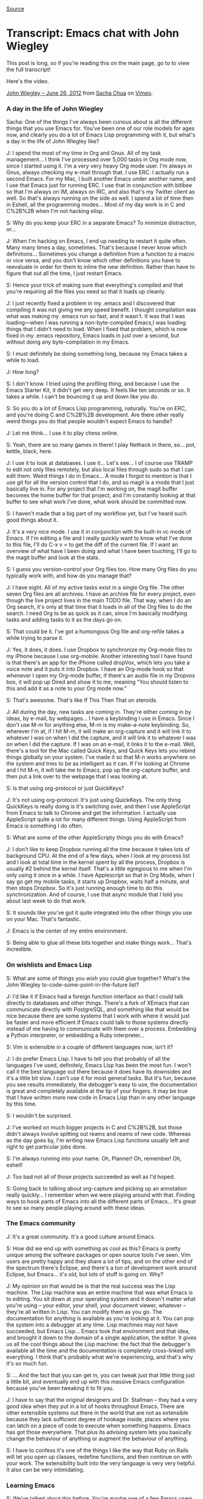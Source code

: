 [[http://sachachua.com/blog/2012/07/transcript-emacs-chat-john-wiegley/][Source]]

* Transcript: Emacs chat with John Wiegley

This post is long, so if you're reading this on the main page, go to to
view the full transcript!

Here's the video.

[[http://vimeo.com/44778543][John Wiegley -- June 26, 2012]] from
[[http://vimeo.com/user1851927][Sacha Chua]] on
[[http://vimeo.com][Vimeo]].

*** A day in the life of John Wiegley

Sacha: One of the things I've always been curious about is all the
different things that you use Emacs for. You've been one of our role
models for ages now, and clearly you do a lot of Emacs Lisp programming
with it, but what's a day in the life of John Wiegley like?

J: I spend the most of my time in Org and Gnus. All of my task
management... I think I've processed over 5,000 tasks in Org mode now,
since I started using it. I'm a very very heavy Org mode user. I'm
always in Gnus, always checking my e-mail through that. I use ERC. I
actually run a second Emacs. For my Mac, I built another Emacs under
another name, and I use that Emacs just for running ERC. I use that in
conjunction with bitlbee so that I'm always on IM, always on IRC, and
also that's my Twitter client as well. So that's always running on the
side as well. I spend a lot of time then in Eshell, all the programming
modes... Most of my day work is in C and C%2B%2B when I'm not hacking
elisp.

S: Why do you keep your ERC in a separate Emacs? To minimize
distraction, or...

J: When I'm hacking on Emacs, I end up needing to restart it quite
often. Many many times a day, sometimes. That's because I never know
which definitions... Sometimes you change a definition from a function
to a macro or vice versa, and you don't know which other definitions you
have to reevaluate in order for them to inline the new definition.
Rather than have to figure that out all the time, I just restart Emacs.

S: Hence your trick of making sure that everything's compiled and that
you're requiring all the files you need so that it loads up cleanly.

J: I just recently fixed a problem in my .emacs and I discovered that
compiling it was not giving me any speed benefit. I thought compilation
was what was making my .emacs run so fast, and it wasn't. It was that I
was loading---when I was running a non-byte-compiled Emacs,I was loading
things that I didn't need to load. When I fixed that problem, which is
now fixed in my .emacs repository, Emacs loads in just over a second,
but without doing any byte-compilation in my Emacs.

S: I must definitely be doing something long, because my Emacs takes a
while to load.

J: How long?

S: I don't know. I tried using the profiling thing, and because I use
the Emacs Starter Kit, it didn't get very deep. It feels like ten
seconds or so. It takes a while. I can't be bouncing it up and down like
you do.

S: So you do a lot of Emacs Lisp programming, naturally. You're on ERC,
and you're doing C and C%2B%2B development. Are there other really weird
things you do that people wouldn't expect Emacs to handle?

J: Let me think... I use it to play chess online.

S: Yeah, there are so many games in there! I play Nethack in there,
so... pot, kettle, black, here.

J: I use it to look at databases. I use it... Let's see... I of course
use TRAMP to edit not only files remotely, but also local files through
sudo so that I can edit them. Weird things I do in Emacs... A mode I
forgot to mention is that I use git for all the version control that I
do, and so magit is a mode that I just basically live in. For any
project that I'm working on, the magit buffer becomes the home buffer
for that project, and I'm constantly looking at that buffer to see what
work I've done, what work should be committed now.

S: I haven't made that a big part of my workflow yet, but I've heard
such good things about it.

J: It's a very nice mode. I use it in conjunction with the built-in vc
mode of Emacs. If I'm editing a file and I really quickly want to know
what I've done to this file, I'll do C-x v = to get the diff of the
current file. If I want an overview of what have I been doing and what I
have been touching, I'll go to the magit buffer and look at the stats.

S: I guess you version-control your Org files too. How many Org files do
you typically work with, and how do you manage that?

J: I have eight. All of my active tasks exist in a single Org file. The
other seven Org files are all archives. I have an archive file for every
project, even though the live project lives in the main TODO file. That
way, when I do an Org search, it's only at that time that it loads in
all of the Org files to do the search. I need Org to be as quick as it
can, since I'm basically modifying tasks and adding tasks to it as the
days go on.

S: That could be it. I've got a humongous Org file and org-refile takes
a while trying to parse it.

J: Yes, it does, it does. I use Dropbox to synchronize my Org-mode files
to my iPhone because I use org-mobile. Another interesting tool I have
found is that there's an app for the iPhone called dropVox, which lets
you take a voice note and it puts it into Dropbox. I have an Org-mode
hook so that whenever I open my Org-mode buffer, if there's an audio
file in my Dropvox box, it will pop up Dired and show it to me, meaning
“You should listen to this and add it as a note to your Org mode now.”

S: That's awesome. That's like If This Then That on steroids.

J: All during the day, new tasks are coming in. They're either coming in
by ideas, by e-mail, by webpages... I have a keybinding I use in Emacs.
Since I don't use M-m for anything else, M-m is my make-a-note
keybinding. So, wherever I'm at, if I hit M-m, it will make an
org-capture and it will link it to whatever I was on when I did the
capture, and it will link it to whatever I was on when I did the
capture. If I was on an e-mail, it links it to the e-mail. Well, there's
a tool for the Mac called Quick Keys, and Quick Keys lets you rebind
things globally on your system. I've made it so that M-n works anywhere
on the system and tries to be as intelligent as it can. If I'm looking
at Chrome and I hit M-n, it will take me to Emacs, pop up the
org-capture buffer, and then put a link over to the webpage that I was
looking at.

S: Is that using org-protocol or just QuickKeys?

J: It's not using org-protocol. It's just using QuickKeys. The only
thing QuickKeys is really doing is it's switching over, and then I use
AppleScript from Emacs to talk to Chrome and get the information. I
actually use AppleScript quite a lot for many different things. Using
AppleScript from Emacs is something I do often.

S: What are some of the other AppleScripty things you do with Emacs?

J: I don't like to keep Dropbox running all the time because it takes
lots of background CPU. At the end of a few days, when I look at my
process list and I look at total time in the kernel spent by all the
process, Dropbox is usually #2 behind the kernel itself. That's a little
egregious to me when I'm only using it once in a while. I have
Applescript so that in Org Mode, when I say go get my mobile tasks, it
starts up Dropbox, waits half a minute, and then stops Dropbox. So it's
just running enough time to do this synchronization. And of course, I
use that async module that I told you about last week to do that work.

S: It sounds like you've got it quite integrated into the other things
you use on your Mac. That's fantastic.

J: Emacs is the center of my entire environment.

S: Being able to glue all these bits together and make things work...
That's incredible.

*** On wishlists and Emacs Lisp

S: What are some of things you wish you could glue together? What's the
John Wiegley to-code-some-point-in-the-future list?

J: I'd like it if Emacs had a foreign function interface so that I could
talk directly to databases and other things. There's a fork of XEmacs
that can communicate directly with PostgreSQL, and something like that
would be nice because there are some systems that I work with where it
would just be faster and more efficient if Emacs could talk to those
systems directly instead of me having to communicate with them over a
process. Embedding a Python interpreter, or embedding a Ruby
interpreter...

S: Vim is extensible in a couple of different languages now, isn't it?

J: I do prefer Emacs Lisp. I have to tell you that probably of all the
languages I've used, definitely, Emacs Lisp has been the most fun. I
won't call it the best language out there because it does have its
downsides and it's a little bit slow. I can't use it for most general
tasks. But it's fun, because you see results immediately, the debugger's
easy to use, the documentation is great and completely available at the
tip of your fingers. It may be true that I have written more new code in
Emacs Lisp than in any other language by this time.

S: I wouldn't be surprised.

J: I've worked on much bigger projects in C and C%2B%2B, but those
didn't always involve spitting out reams and reams of new code. Whereas
as the day goes by, I'm writing new Emacs Lisp functions usually left
and right to get particular jobs done.

S: I'm always running into your name. Oh, Planner! Oh, remember! Oh,
eshell!

J: Too bad not all of those projects succeeded as well as I'd hoped.

S: Going back to talking about org-capture and picking up an annotation
really quickly... I remember when we were playing around with that.
Finding ways to hook parts of Emacs into all the different parts of
Emacs... It's great to see so many people playing around with these
ideas.

*** The Emacs community

J: It's a great community. It's a good culture around Emacs.

S: How did we end up with something as cool as this? Emacs is pretty
unique among the software packages or open source tools I've seen. Vim
users are pretty happy and they share a lot of tips, and on the other
end of the spectrum there's Eclipse, and there's a ton of development
work around Eclipse, but Emacs... it's old, but lots of stuff is going
on. Why?

J: My opinion on that would be is that the real success was the Lisp
machine. The Lisp machine was an entire machine that was what Emacs is
to editing. You sit down at your operating system and it doesn't matter
what you're using -- your editor, your shell, your document viewer,
whatever -- they're all written in Lisp. You can modify them as you go.
The documentation for anything is available as you're looking at it. You
can pop the system into a debugger at any time. Lisp machines may not
have succeeded, but Emacs Lisp... Emacs took that environment and that
idea, and brought it down to the domain of a single application, the
editor. It gives us all the cool things about the Lisp machine: the fact
that the debugger's available all the time and the documentation is
completely cross-linked with everything. I think that's probably what
we're experiencing, and that's why it's so much fun.

S: ... And the fact that you can get in, you can tweak just that little
thing just a little bit, and eventually end up with this massive Emacs
configuration because you've been tweaking it to fit you.

J: I have to say that the original designers and Dr. Stallman -- they
had a very good idea when they put in a lot of hooks throughout Emacs.
There are other extensible systems out there in the world that are not
as extensible because they lack sufficient degree of hookage inside,
places where you can latch on a piece of code to execute when something
happens. Emacs has got those everywhere. That plus its advising system
lets you basically change the behaviour of anything or augment the
behaviour of anything.

S: I have to confess it's one of the things I like the way that Ruby on
Rails will let you open up classes, redefine functions, and then
continue on with your work. The extensibility built into the very
language is very very helpful. It also can be very intimidating.

*** Learning Emacs

S: We've talked about this before. You're maybe one of a few Emacs users
over there. I'll on occasion run into someone who's curious about Emacs
but hasn't taken the plunge. How do we get more people interested in
this stuff?

J: Well, getting them interested is not that hard. It's getting them to
climb the learning curve that's difficult. My wife's a physician, and
she sees what I do with Org-mode. She's been tempted to learn Emacs just
to use Org-mode.

S: I hear a lot of stories like that.

J: But the learning curve is so enormous that she just doesn't have the
time to learn it.

S: At some point you were very much into Vi, and then you said, okay,
we're going to learn things the Emacs way. You just sat down and you did
it. Is that something we expect people to sit down and do at some point?
Have you come across any things that make it easier for people?

J: Not necessarily that make it easier for people, unfortunately. I
think it's a philosophy thing. I use Emacs. I'm in Emacs and I use Emacs
probably 70% of my every working day. It pays dividends to master it.
Every efficiency gain I get in Emacs, I get to make use of right away,
and it pays off as the days go by. There are people who type for their
living who don't know how to touch-type. That, to me, is the exact same
scenario. How can you make your living as an engineer, typing day in,
day out, and yet lose the productivity that you would gain by learning
to touch-type. Even learning to touch-type -- yeah, it will take you a
few weeks. You either use a piece of software or go to class, whatever.
So there is a hump that you have to get over, and you may not have the
time to get over that hump right now, but it's an investment, and that
investment will pay off.

S: Get to know your tools and get to know them really well, because
you're using them all the time. In terms of Emacs, Emacs being very very
big and Emacs being something that moves very quickly, what are some of
the things that you want to dig into and learn more about?

J: I would like to learn the C side of Emacs more. I've never known the
C side of Emacs. I've just recently been looking at the bytecode
interpreter and trying to learn how it does what it does to see if there
are ways to get better performance into Emacs. That, for me, is the
undiscovered country. That's where I want to go next.

S: It does sound like a lot of deep magic. That's the very core of it.

J: It's not as crazy as it seems. It's pretty well done on the inside.
Emacs without all of its Lisp modes and packages on top of it, if you
boil it down to just its essence... the kernel is not really that huge.
It's a very small, very tidy, simple thing. Of course, there are places
where it has some rough edges that can be smoothed, but it's not what
people think of as Emacs. They think of this kitchen sink application
that does absolutely everything. That's a lot of Lisp stuff that goes
around the little kernel, whereas the kernel is very tight and small. I
want to know more about that because anything done in the kernel affects
everything else.

S: If you ever get around to doing annotated source code, I'd definitely
read that.

*** Making money with Emacs

S: I hear you're kinda on the hook for eshell documentation or whatever
else people would like you to write.

J: That's true. There's a reason why the eshell documentation was never
written. This would be a whole different discussion. I have some
misgivings about what kind of world the GPL would create if it was
everywhere. I do a lot of my programming as a hobbyist, but I have to
make money programming as well.

The way to make money through software is usually to sell it. Otherwise,
if you make money only through services, that never takes off. If you
make a piece of software and you license it, it can take off. It can
start making money for you and you don't have to work to earn every day.
Then you can use that time that you now have to make more software.

If the only income that you ever made was based on services, then you
basically have to be working all day long, and when would you ever get
your hobby coding done? When you only have six to eight hours a day to
do any coding at all (because there are things that we have to do), you
want to have a setup where you can do as much creative coding as
possible.

Since the GPL's view of the world is that you get paid through the
services and you get paid through the documentation, when I released
eshell, my thought was, “Okay, I've written the code, the code is in the
GPL, so it's freely distributable and I can't charge anyone for it, but
if they want services around eshell, then they can pay me for that.” I
have always told the community that if someone wants to step up and pay
for it, I'll write the eshell documentation. But that's never happened.
So if the community doesn't value the eshell documentation enough to pay
me to do it, then why would I spend the time that I could be spending
coding to write it?

S: Do you know what kind of bounty system we have or something like that
for lots of people to say, “I want to pitch in so and so much to e-shell
documentation?” Do we have that?

J: Yeah, or a Kickstarter project, for example.

S: That would be cool.

*** New users and Emacs happiness

S: You've been an awesomely prolific Emacs Lisp programmer, so it would
be interesting...

J: Well, it's just that I've been doing it for so long. It's been
eighteen years now since the first package that I wrote and submitted to
Emacs. I know! You were just a kid back then when I was writing
align.el.

S: I was ten! I've used align.el.

J: Yup. It was made when you were ten.

S: Are you seeing a lot of other young people get interested in this
stuff?

J: Sure! It's basically if you're not going to be using an IDE like
Visual Studio or Eclipse or something, Emacs is still one of the two
great editors out there. It's either going to be you go with Emacs or
you go with Vim. It still pulls in new people all the time.

S: There's just so much. Once people start customizing it, they get
sucked in. As you said earlier, there's a lot of interest in Emacs from
the nontechnical side of the world. Writing, scientific papers...

J: We're getting a lot of new users just because of Org mode.

S: How many years ago was that? Now, it's just grown into this massive
thing where people are writing their research papers and they're doing
their data analyses in org-babel, and having something come out...
Literate programming writ large.

J: I started using it in 2007 and I think it was a couple of years old
by then already. I tried to drop Org-mode a couple of times. I was
thinking, there are sexier-looking apps for the Mac. There are apps that
have better and tighter integration for the iPhone. On two different
occasions, I left, converted all of my tasks over to a different
program, used that program for a few months, came back to Org... and I
always felt happy to be back in Org. I don't know what it is about it.
It looks right. It feels right. It's got the right balance between how
finely you can enter and manipulate the information, and how coarsely
you can look at it at a glance. Other applications that I used... I
don't know.

There was just something about them, but I wasn't getting the tasks
done. I would put all the tasks into the application and I'd be excited
about it for a few weeks, and then after a couple of months, I just
wouldn't look at it any more. I would know that the tasks were in it,
but I would never do anything about them. The way I use Org Mode, I use
it like a day planner, so that every task I intend to do is scheduled
for a particular day. I'm rescheduling tasks and moving them to new days
every single day for years now, and it just never has felt like a
burden. So there's something that Org does right.

S: There's the hack that you told me about the other time where you
change your window size, so you watch it shrink as you finish your
tasks.

J: I fit it to the window.

S: Little motivational hacks that you can do because you can play around
with the tool itself. I remember when I was trying to learn through
flashcards using flashcard.el, I rigged it up so that it would tell me a
joke using fortune.el and everything I got something right. It was
either that or show me a cute cat picture from the files I'd saved off
icanhascheezburger. The fact that you can hack it to do all sorts of
crazy things... that's incredible.

J: I just started playing around with its ability to view PDF files. You
can use C-x C-f to open a PDF file and you'll see it in your Emacs. It
renders them page by page as PNG files, and then uses the Imagemagick
extension built into Emacs 24 to show you those pages. Which is useful
to me because I'm often looking at a language specification as I'm
writing code, and it's nice to have it in another buffer the way that I
would have Emacs documentation. I can look at the C%2B%2B standard now
and have it just be in another buffer.

S: How did you come across this new capability, because I didn't know
about this?

J: I think I ran into it accidentally. I think I was in Dired mode and I
hit return on a PDF instead of hitting ! to open it, and all of a
sudden, there it was, and I was, like, “Wow, I didn't know Emacs could
do that...”

S: Basically, for people who want to learn things... Just do random
things in Emacs!

J: Although if you're going to do random things in Emacs, take notes.
Otherwise, you'll never know how to get back to what you found.

S: That's what the lossage buffer is for, isn't it?

J: The lossage buffer can be a bit hard to read, though.

S: Execute-extended-command?

J: I did find on Emacswiki a mode called Command Log. It keeps in a very
readable form every command you use.

S: I definitely have to pick up this habit of yours of just reading
Emacswiki.

J: That's how I started learning. You asked about how people get over
the learning hump. I'll tell you what I did. Back in 1994, when I
started really wanting to know Emacs, what I did was I printed out the
Emacs manual, which at the time was I think seven or eight hundred
pages. It was just single-sided paper. I probably killed a small tree
doing it. But I brought that stack of papers over to my desk and I put
it to the side. At the time, my machine was slow enough that I was often
waiting for builds to finish. What I would do is while whatever was
building on my machine, I would pick up the top page of the Emacs
manual, I'd read it, and then I would throw it away. I just did that
over several weeks' time. I ended up reading the Emacs manual in all of
this dead time that I had, waiting for compilations to finish. I made
that a yearly habit for the first four years, just to constantly refresh
my knowledge of what's in there, because it's such a massively huge
environment. It helped.

S: My story is that I've used Emacspeak to synthesize the Emacs manual
so that I can listen to it while walking around. I was reading my mail
off Gnus at the time. You could use Emacspeak to read your mail and all
of that stuff. You find all these ways to cram information into your
brain. I would be up for more podcasts. I see people are coming out with
books as well. There's the Org mode book. That might be another way for
you to do it, right? You write your documentation and you say, here's a
book that you can buy. But then it's very speculative work, I suppose.

*** Back to earning

S: Speaking of other things that integrate into Emacs... Thank you for
writing Ledger, by the way, because I still run all my finances with it.
I have no idea where I'm going to find an accountant who understands
Ledger...

J: Our biggest problem right now.

S: Either we put together a Kickstarter so that you end up writing a
manual and accountants all over the world will be like, “This is
awesome!”. Or I just learn how to use Quickbooks.

J: Ledger does have a manual. That was one I wrote the manual for. It's
also not GPLed.

S: There you go. There are ways to work around that... So your ideal is
figure out how people can pay you for documentation because all the code
is GPLed anyway. Are there other models that seem to be working for
other people, other ways to make the awesome hackers that work on this
stuff happy so that people can keep working on this cool stuff?

J: Not with Emacs hacking. I've been paid one time now to do a course on
Emacs because my company does training, and Emacs training is one of
things that we do offer.

S: You should definitely explore that remote training aspect.

J: We're looking into that. I believe that is the only time in my life
that I have earned money just because of Emacs. So it hasn't paid for
itself monetarily, but it's paid for itself in other ways.

S: In terms of efficiency, being able to do all these things and fly
through that. Anyway, that might be an interesting challenge for us
also, figuring out how we can get more Emacs geeks to be rich and
famous.

J: That'll be the day.

S: Imagine if we had an Emacs app marketplace?

J: Yeah, seriously... Wow. Just propose that idea on the mailing list
and see what a flamewar that would begin.

*** The developer community

S: But it is very nice to be able to play around with all these
packages, and there are thousands... A lot of them will go and look for
ways to integrate with each other, like the way BBDB integrates with
Gnus.

J: That's another one that I use. And there's always new stuff coming
out, and authors are very good about interacting with each other. The
author of helm just recently incorporated using my async module that I
wrote. He did that just in a matter of a few days. Since helm is
something I rely upon on all the time, I'm very happy to see that.

S: That's actually one of the challenges I came across when it came to
writing documentation or writing a book about Emacs, especially the
modules that people are working on. The packages, right? You share an
idea, and the maintainers would be, like, “That's an excellent idea!”
and they would fold it in. So I kept running out of book topics! That's
a good thing about the community. It moves so fast.

J: If people are looking to know Emacs better, they should also stop by
the IRC channel. I'm there every day, and a lot of people there can give
good help if you have questions.

S: Yeah. It only looks off-topic from time to time, but if people show
up with Emacs questions...

J: It also depends on the time of day, too.

S: Do evenings tend to work for you? When do people usually hang out
there?

J: I'm a night coder, so that's when I'm there, but people are there all
around the clock.

S: I tend to drop by in the evenings too, when I remember to do that.
ERC makes it so easy because it's just there.

J: Yeah, I haven't seen you there that often. You should come by more.

S: I know.

J: I always see you at the very end of my night, what would be dawn for
most people. That's when you usually come in.

S: That's funny. I've got to work on my timing. One of the things I want
to do is figure out if we can have a regular Google Hangout or whatever,
right... It's easy to do screen-sharing through that and you can have
multiple people, so, if we just get people together and say, “What have
you learned about Emacs lately?” then it's slightly more visual than
IRC.

J: There's also Twitter. A lot of people use that to talk about new
stuff they've found in Emacs.

S: Yeah, I've seen a couple of people tweeting really short Emacs tips,
and it's great to see that kind of stuff going on. I remember people
used to have Emacs tips in their e-mail signatures as well. All these
little ways to increase randomness. Emacs is so huge that if you just
find little ways to say, “Oh, hey, there's this new feature” or “There's
this interesting command over here,” who knows what it'll spark?

J: There's too much good stuff.

*** More tips for new people

S: So you recommend that if people are new, they should check out the
IRC channel, EmacsWiki...

J: Go through the Emacs tutorial first. Then stop by the channel, read
the Emacs manual, pick something you want to accomplish with Emacs and
focus your learning around making that happen, rather than taking on the
task of trying to swallow the whole thing right up front.

S: People will easily divide into... You want to do programming, check
out the EmacsWiki pages on the respective languages. If you want to do
text editing or the subspecies of research paper editing or whatever
else, then there are pages for that too.

J: There's always more stuff out there than you're aware of. I've been
trying to make myself aware of everything that's out there, and I keep
running into new stuff on a daily basis. Just yesterday I found
swank-js, which lets you interact with the Javascript interpreter inside
your browser as a REPL. You can connect to Firefox and be manipulating
the webpage through an Emacs REPL using Javascript. Isn't that crazy? If
I were doing web development, I could see that that would just be
invaluable.

S: I will go have to check that out. You've also mentioned a couple of
other Emacs blogs, like Mastering Emacs... Is that one syndicated on
Planet Emacsen yet?

J: I don't know. I'm not sure if I have... I aggregate all of my feeds
in Gnus into a virtual group, so I'm never aware of the actual source of
any feed, I just get presented with one group that has all the current
happenings in Emacs.

*** Emacs blogs and reading with Gnus %2B Gwene

S: Someday we should totally get your OPML and cross-reference it with
everything that's syndicated there.

J: That's true. That wouldn't be a bad project, maintain an OPML file of
all the Emacs feeds out there on the Net, because I would love to keep
my list updated. I went through and did a search through Gwene to see
all the feeds that it had syndicated, which is of course not all the
feeds that are out there. I did that two years ago, so there have been
new feeds since.

S: I'll take that away as a TODO and see if Planet Emacsen will have all
these things... Who was that in charge of it? Edward, Edward O'Connor.

J: Yeah, that's right. So any time you find a new feed, add it to Gwene.
That way, anyone who goes to the Gwene server with Gnus can just do a
search for all groups matching to Emacs and subscribe to them all.

S: With Gwene, when you reply, does it get posted as a comment too?

J: I've never replied to anything on a Gwene server, so I have no idea
what it does.

S: Yeah, it would be tricky to make it that smart. It would be cool, but
it would be tricky.

J: There are so many blogging platforms and some require authorization
and some have CAPTCHAs... It would be tough. I really thank Lars for
setting that server up, because it allows me to digest a lot of news
about Emacs in a very short period of time each day.

*** Dealing with data overload

S: What are some of your other
massive-amounts-of-information-how-do-I-deal-with-this tips?

J: You mean just coping with data overload?

S: Whether it's programming, news, mail... How do you filter?

J: I use virtual groups a lot to aggregate so that I'm not overwhelmed
by a huge number of groups that have lots of unread messages. I'd rather
have fewer groups with more messages in them. Then I use Gnus' very
handy adaptive scoring with Gwene. In my .emacs repository, there's a
file called my-gnus-score. I've codified everything related to my
scoring configuration in that file, so if you want to use the system
that I use, that's the file to get. Adaptive scoring basically allows me
to go into a group and then if I see a thread there that's not
interesting to me and I don't read it, I will never see that thread
again. All of my groups only ever show me threads I'm currently reading,
or new threads. I don't have to wait through stuff I'm not interested in
any more. It's not that it just downscores it, it doesn't appear at all.
That's a good way for me to cope with the thousands of articles per day
that get downloaded to my machine, because I'm only reading maybe forty
of them at best. That's one good way to cope with the data over load.

S: I've never found anything that had the kind of scoring that Gnus has.
I want it with everything. I want it with Gmail, I want it with all that
stuff... C'mon, get with the times!

J: Even though I receive my e-mail at Gmail, I suck it down to my
machine with fetchmail and I put it into a local dovecot server so that
Gnus will hold sway over it. The other thing that's valuable in coping
with data overload is just structure.

Structure is really the key to everything. And when structure gets too
big, then you just need metastructure. As long as you have some way to
get to the thing that you need to know when you need to know it, but
your top-level view -- the thing that you're thinking about in your mind
-- is always small, then it doesn't matter how much information you
have.

I stopped deleting things that I downloaded a few years ago. I started
having enough disk space that I just keep everything. You never know
when you're going to want it again. You never know when that version you
had isn't going to be on the Internet any more, etc. I have a giant file
server that I built that just accumulates lots of information. There's a
directory in my home directory called archives, and archives now has
about 400GB of files in it across millions of files. There are files
within files. It's just an enormous amount of information.

But the way that I manage that data overload is just by structure. I
developed a taxonomy to put things into places by category and by topic.
Whenever I have a file or whenever I'm looking for a file, I can know
within seconds what the path name leading to that file or group of files
is going to be, because I adhere to the taxonomy rigidly. I have an
inbox where new stuff comes in, and then I sort the stuff out from the
inbox using Dired into the parts of the taxonomy that it needs to go in.

The key there is that even though I have all this data -- which is way
more data than Spotlight or systems like that are ever going to help me
search through -- by having the right structure, the data is easy to
find.

I use Org mode as a sort of meta-structure so that if there are parts of
that structure that I often refer to, I'll put a link to them in Org
mode. In Org mode, I'll have a hot list, and the hot list are the things
I care most about right now. The hot list will just branch to other
lists or to other areas on the machine or other parts of the Web. You
want to keep the hot list down to a reasonable small amount, so like ten
to twenty items. That should branch out into everything else. Everything
should ultimately go down to the leaves of everything that you have. If
you have anything unowned by your hierarchy, it will get lost or it will
just become forgotten. I believe that hierarchy is the solution to any
problem in terms of data overload.

S: I was just thinking about how I can organize my ever-growing Org
files and I've been trying to create categorical indexes, going through
all these things, creating links to my blog (external information and
all of that)... but it's fascinating to see how people have been
organizing, especially since you've been using it for a while, and you
have tons of information in it. Lists of lists.

J: And also information I keep needing to refer to, even years later.
I'll remember... I knew at one point how to disable the Spotlight index,
for example, but I can't remember the command. That command is no longer
in my Zsh history file. How am I going to know that information? If I
search for it, I might find it, but there are some things you just can't
search Google for because it's too abstract. I'll write it down in my
Org mode file and even though it's in the archive file, it's still
searchable, it's still indexable. I can ask my whole system, what do you
know about Spotlight? I'll get a list back of all the things I ever
thought were valuable to know about Spotlight, and in that list will be
indexing, disabling, etc.

S: That is an excellent use of Org mode. I remember you showed me a
glimpse of your Emacs org file where you were listing all these things
you were learning about Emacs, and that file looked really long.

*** Maintaining your information

J: It does require some investment, though. Maintaining structure like
this requires always weeding and pruning, combing and going through the
data. My wife and I have a word for it. She's Persian, and the Persian
word for putting things in order is monazem(?). She'll ask me---I'l l be
at my computer, playing around with it---and she'll say, “Are you
monazeming?” All that I'm doing is just moving stuff around, I'm
renaming things, I'm building index links... That might not be a fun
task for everyone. Maybe part of me always wanted to be a librarian when
I grew up. I actually get a lot of pleasure out of that. I find it
relaxing. I find that imposing order on the chaos of my machine gives me
a greater feeling of order in my own life, and that makes me better able
to handle the new information that's going to come in the next day.

S: It also helps you remember what's in your file, so you know what you
can search for.

J: That's very important. Our memory, it's not ever going to be good
enough to just keep our eyes on the thousand things we might have in our
configuration or the million things we might have in our machines these
days. That doesn't even include all the things we've seen on the
Internet, thought were cool, but haven't noted down anywhere. We just
remember that it's there, but we're losing those all the time and we're
not aware that we're losing them.

S: At least until you plug your browser history into an Org thingy that
automatically captures all of that stuff. People used to have browser
plugins that did that...

J: That's a neat idea, actually. Hmm.... I like that idea. I used to not
have any cap on my history in the browser, but ultimately it makes the
browser too slow. But it would be nice to queue it out to a log file or
a database where it just gives the link, a title, and a synopsis of the
contents. That would be kinda nice. You're giving me ideas, Sacha.

*** Wrapping up

S: So, we'll see it next week, then? Okay. Lots of tips on all these
different things you can do with Emacs, where to get started, how to
organize a huge archive of information (lists of lists and breaking
things down)... Any parting words before I line up other people to bring
on to this “Let's Talk about Emacs” thing?

J: Just that Emacs is fun. All of this technical stuff, all of these
features... the reason I use it is because it's fun.

S: It is. It's a lot of fun. It's even more fun because... Well, I get
to bump into people like you, and the Emacs community is so awesome!

J: I got to know you through it as well! That's been a great thing.

S: When you made me the maintainer of Planner, I was, like, “Oh my gosh,
I've never maintained anything before.” I was a university student, and
it was an excellent experience.

J: I always appreciated the little cards that you sent me from time to
time through the years, mentioning your uses of Planner...

S: I should send cards to Carsten too. Bastien is the new maintainer,
isn't he? Emacs appreciation cards.

J: That's right. I think that's a great thing you did. Thanks, Sacha!

S: Thank you so much. Nice talking to you, and I'll catch you again
sometime.

J: Have a good night!

(Transcription took me 2:35 for 0:44 of audio.)

More posts about:
[[http://sachachua.com/blog/category/geek/emacs/][emacs]],
[[http://sachachua.com/blog/category/podcast/emacs-chat-podcast/][Emacs
Chat]], [[http://sachachua.com/blog/category/geek/emacs/org/][org]],
[[http://sachachua.com/blog/category/podcast/][podcast]] Tags:
[[http://sachachua.com/blog/tag/emacs-chat/][emacs-chat]] //
*[[http://sachachua.com/blog/2012/07/transcript-emacs-chat-john-wiegley/#comments][18
Comments »]]*

